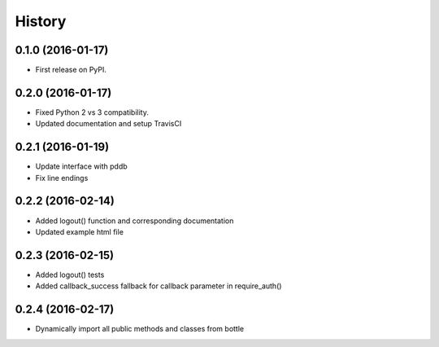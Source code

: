 =======
History
=======

0.1.0 (2016-01-17)
------------------

* First release on PyPI.

0.2.0 (2016-01-17)
------------------

* Fixed Python 2 vs 3 compatibility.
* Updated documentation and setup TravisCI

0.2.1 (2016-01-19)
------------------

* Update interface with pddb
* Fix line endings

0.2.2 (2016-02-14)
------------------

* Added logout() function and corresponding documentation
* Updated example html file

0.2.3 (2016-02-15)
------------------

* Added logout() tests
* Added callback_success fallback for callback parameter in require_auth()

0.2.4 (2016-02-17)
------------------

* Dynamically import all public methods and classes from bottle
